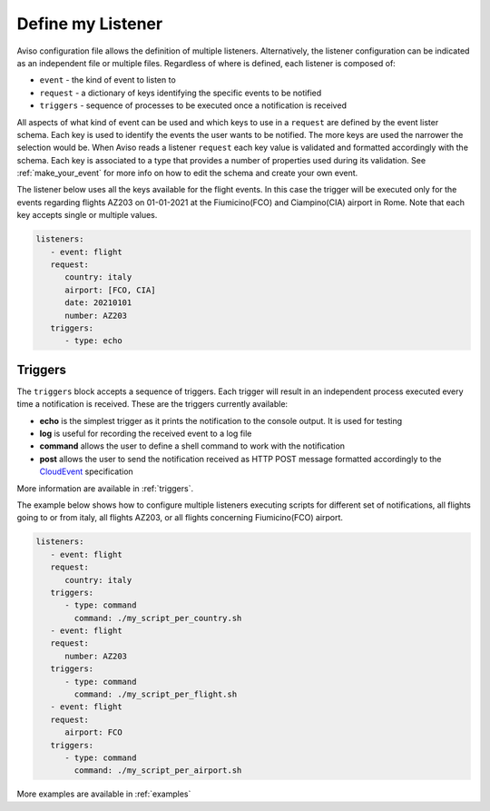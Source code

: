 .. _define_my_listener:

Define my Listener
====================
Aviso configuration file allows the definition of multiple listeners. 
Alternatively, the listener configuration can be indicated as an independent file or multiple files.
Regardless of where is defined, each listener is composed of:

* ``event`` - the kind of event to listen to
* ``request`` - a dictionary of keys identifying the specific events to be notified
* ``triggers`` - sequence of processes to be executed once a notification is received

All aspects of what kind of event can be used and which keys to use in a ``request`` are defined by the event lister schema. Each key is used to identify the events the user wants to be notified. The more keys are used the narrower the selection would be. When Aviso reads a listener ``request`` each key value is validated and formatted accordingly with the schema. Each key is associated to a type that provides a number of properties used during its validation. See :ref:`make_your_event` for more info on how to edit the schema and create your own event.

The listener below uses all the keys available for the flight events. In this case the trigger will be executed only for the events regarding flights AZ203 on 01-01-2021 at the Fiumicino(FCO) and Ciampino(CIA) airport in Rome.
Note that each key accepts single or multiple values.

.. code-block:: yaml

   listeners:
      - event: flight
      request:
         country: italy
         airport: [FCO, CIA]
         date: 20210101
         number: AZ203
      triggers:
         - type: echo


Triggers
--------

The ``triggers`` block accepts a sequence of triggers. Each trigger will result in an independent process executed every time a notification is received. 
These are the triggers currently available:

* **echo** is the simplest trigger as it prints the notification to the console output. It is used for testing
* **log** is useful for recording the received event to a log file
* **command** allows the user to define a shell command to work with the notification
* **post** allows the user to send the notification received as HTTP POST message formatted accordingly to the CloudEvent_ specification

More information are available in :ref:`triggers`.

.. _CloudEvent: https://cloudevents.io/


The example below shows how to configure multiple listeners executing scripts for different set of notifications, all flights going to or from italy, all flights AZ203, or all flights concerning Fiumicino(FCO) airport.

.. code-block:: yaml

   listeners:
      - event: flight
      request:
         country: italy
      triggers:
         - type: command
           command: ./my_script_per_country.sh
      - event: flight
      request:
         number: AZ203
      triggers:
         - type: command
           command: ./my_script_per_flight.sh
      - event: flight
      request:
         airport: FCO
      triggers:
         - type: command
           command: ./my_script_per_airport.sh

More examples are available in :ref:`examples` 